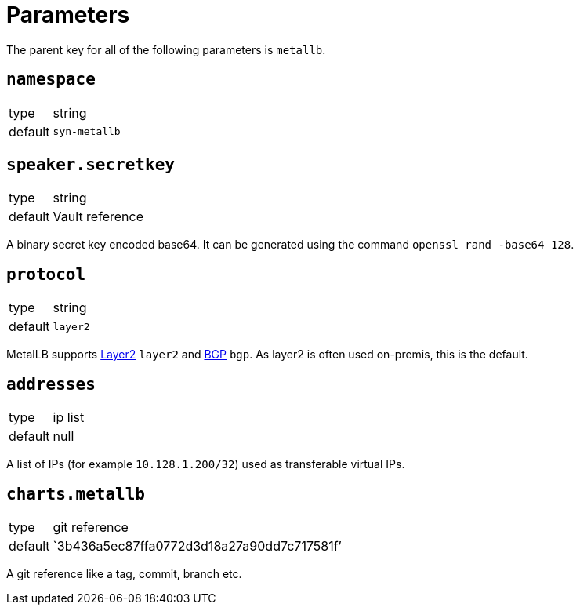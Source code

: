 = Parameters

The parent key for all of the following parameters is `metallb`.


== `namespace`

[horizontal]
type:: string
default:: `syn-metallb`



== `speaker.secretkey`

[horizontal]
type:: string
default:: Vault reference

A binary secret key encoded base64.
It can be generated using the command `openssl rand -base64 128`.


== `protocol`

[horizontal]
type:: string
default:: `layer2`

MetalLB supports https://metallb.universe.tf/concepts/layer2/[Layer2] `layer2` and https://metallb.universe.tf/concepts/bgp/[BGP] `bgp`.
As layer2 is often used on-premis, this is the default.


== `addresses`

[horizontal]
type:: ip list
default:: null

A list of IPs  (for example `10.128.1.200/32`) used as transferable virtual IPs.


== `charts.metallb`

[horizontal]
type:: git reference
default:: `3b436a5ec87ffa0772d3d18a27a90dd7c717581f`'

A git reference like a tag, commit, branch etc.
